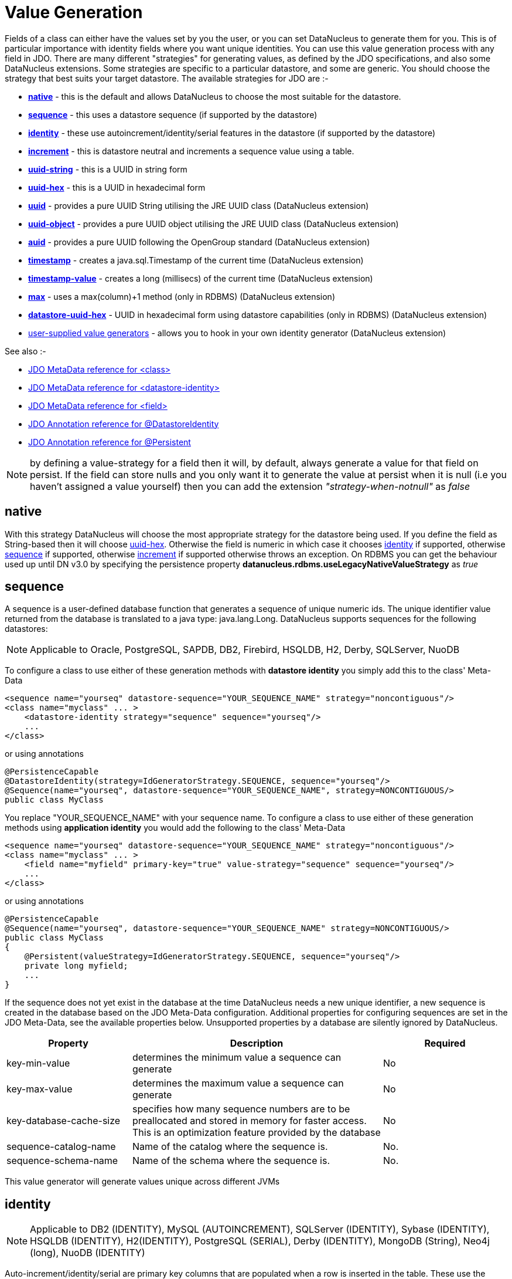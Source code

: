 [[value_generation]]
= Value Generation
:_basedir: ../
:_imagesdir: images/

Fields of a class can either have the values set by you the user, or you can set DataNucleus to generate them for you. 
This is of particular importance with identity fields where you want unique identities. 
You can use this value generation process with any field in JDO. 
There are many different "strategies" for generating values, as defined by the JDO specifications, and also some DataNucleus extensions. 
Some strategies are specific to a particular datastore, and some are generic. You should choose the strategy that best suits your target datastore. 
The available strategies for JDO are :-

* link:#valuegen_native[*native*] - this is the default and allows DataNucleus to choose the most suitable for the datastore.
* link:#valuegen_sequence[*sequence*] - this uses a datastore sequence (if supported by the datastore)
* link:#valuegen_identity[*identity*] - these use autoincrement/identity/serial features in the datastore (if supported by the datastore)
* link:#valuegen_increment[*increment*] - this is datastore neutral and increments a sequence value using a table.
* link:#valuegen_uuidstring[*uuid-string*] - this is a UUID in string form
* link:#valuegen_uuidhex[*uuid-hex*] - this is a UUID in hexadecimal form
* link:#valuegen_uuid[*uuid*] - provides a pure UUID String utilising the JRE UUID class (DataNucleus extension)
* link:#valuegen_uuid_object[*uuid-object*] - provides a pure UUID object utilising the JRE UUID class (DataNucleus extension)
* link:#valuegen_auid[*auid*] - provides a pure UUID following the OpenGroup standard (DataNucleus extension)
* link:#valuegen_timestamp[*timestamp*] - creates a java.sql.Timestamp of the current time (DataNucleus extension)
* link:#valuegen_timestamp-value[*timestamp-value*] - creates a long (millisecs) of the current time (DataNucleus extension)
* link:#valuegen_max[*max*] - uses a max(column)+1 method (only in RDBMS) (DataNucleus extension)
* link:#valuegen_datastoreuuidhex[*datastore-uuid-hex*] - UUID in hexadecimal form using datastore capabilities (only in RDBMS) (DataNucleus extension)
* link:../extensions/extensions.html#store_valuegenerator[user-supplied value generators] - allows you to hook in your own identity generator (DataNucleus extension)

See also :-

* link:metadata_xml.html#class[JDO MetaData reference for <class>]
* link:metadata_xml.html#datastore-identity[JDO MetaData reference for <datastore-identity>]
* link:metadata_xml.html#field[JDO MetaData reference for <field>]
* link:annotations.html#DatastoreIdentity[JDO Annotation reference for @DatastoreIdentity]
* link:annotations.html#Persistent[JDO Annotation reference for @Persistent]


NOTE: by defining a value-strategy for a field then it will, by default, always generate a value for that field on persist. 
If the field can store nulls and you only want it to generate the value at persist when it is null (i.e you haven't assigned a value yourself) 
then you can add the extension _"strategy-when-notnull"_ as _false_


[[valuegen_native]]
== native

With this strategy DataNucleus will choose the most appropriate strategy for the datastore being used.
If you define the field as String-based then it will choose link:#valuegen_uuidhex[uuid-hex]. 
Otherwise the field is numeric in which case it chooses link:#valuegen_identity[identity] if supported, otherwise
link:#valuegen_sequence[sequence] if supported, otherwise link:#valuegen_increment[increment] if supported otherwise throws an exception. 
On RDBMS you can get the behaviour used up until DN v3.0 by specifying the persistence property *datanucleus.rdbms.useLegacyNativeValueStrategy* as _true_


[[valuegen_sequence]]
== sequence

A sequence is a user-defined database function that generates a sequence of unique numeric ids. 
The unique identifier value returned from the database is translated to a java type: java.lang.Long. 
DataNucleus supports sequences for the following datastores:

NOTE: Applicable to Oracle, PostgreSQL, SAPDB, DB2, Firebird, HSQLDB, H2, Derby, SQLServer, NuoDB

To configure a class to use either of these generation methods with *datastore identity* you simply add this to the class' Meta-Data

[source,xml]
-----
<sequence name="yourseq" datastore-sequence="YOUR_SEQUENCE_NAME" strategy="noncontiguous"/>
<class name="myclass" ... >
    <datastore-identity strategy="sequence" sequence="yourseq"/>
    ...
</class>
-----

or using annotations

[source,java]
-----
@PersistenceCapable
@DatastoreIdentity(strategy=IdGeneratorStrategy.SEQUENCE, sequence="yourseq"/>
@Sequence(name="yourseq", datastore-sequence="YOUR_SEQUENCE_NAME", strategy=NONCONTIGUOUS/>
public class MyClass
-----

You replace "YOUR_SEQUENCE_NAME" with your sequence name. 
To configure a class to use either of these generation methods using *application identity* you would add the following to the class' Meta-Data

[source,xml]
-----
<sequence name="yourseq" datastore-sequence="YOUR_SEQUENCE_NAME" strategy="noncontiguous"/>
<class name="myclass" ... >
    <field name="myfield" primary-key="true" value-strategy="sequence" sequence="yourseq"/>
    ...
</class>
-----

or using annotations

[source,java]
-----
@PersistenceCapable
@Sequence(name="yourseq", datastore-sequence="YOUR_SEQUENCE_NAME" strategy=NONCONTIGUOUS/>
public class MyClass
{
    @Persistent(valueStrategy=IdGeneratorStrategy.SEQUENCE, sequence="yourseq"/>
    private long myfield;
    ...
}
-----

If the sequence does not yet exist in the database at the time DataNucleus needs a new unique identifier, a new 
sequence is created in the database based on the JDO Meta-Data configuration. 
Additional properties for configuring sequences are set in the JDO Meta-Data, see the available properties below. 
Unsupported properties by a database are silently ignored by DataNucleus.

[cols="1,2,1", options="header"]
|===
|Property
|Description
|Required

|key-min-value
|determines the minimum value a sequence can generate
|No

|key-max-value
|determines the maximum value a sequence can generate
|No

|key-database-cache-size
|specifies how many sequence numbers are to be preallocated and stored in memory for faster access. This is an optimization feature provided by the database
|No

|sequence-catalog-name
|Name of the catalog where the sequence is.
|No.

|sequence-schema-name
|Name of the schema where the sequence is.
|No.
|===

This value generator will generate values unique across different JVMs



[[valuegen_identity]]
== identity

NOTE: Applicable to DB2 (IDENTITY), MySQL (AUTOINCREMENT), SQLServer (IDENTITY), Sybase (IDENTITY), HSQLDB (IDENTITY), H2(IDENTITY), PostgreSQL (SERIAL), Derby (IDENTITY),
MongoDB (String), Neo4j (long), NuoDB (IDENTITY)

Auto-increment/identity/serial are primary key columns that are populated when a row is inserted in the table. 
These use the databases own keywords on table creation and so rely on having the table structure either created by DataNucleus or having the column with the necessary keyword.

NOTE: This generation strategy should only be used if there is a single "root" table for the inheritance tree. 
If you have more than 1 root table (e.g using subclass-table inheritance) then you should choose a different generation strategy

For a class using *datastore identity* you need to set the _strategy_ attribute. You can configure the Meta-Data for the class something like this (replacing 'myclass' with your class name) :

[source,xml]
-----
<class name="MyClass">
    <datastore-identity strategy="identity"/>
    ...
</class>
-----

or using annotations

[source,java]
-----
@PersistenceCapable
@DatastoreIdentity(strategy=IdGeneratorStrategy.IDENTITY)
public class MyClass {...}
-----

For a class using *application identity* you need to set the _value-strategy_ attribute on the primary key field. 
You can configure the Meta-Data for the class something like this (replacing 'myclass' and 'myfield' with your class and field names) :

[source,xml]
-----
<class name="myclass" identity-type="application">
    <field name="myfield" primary-key="true" value-strategy="identity"/<
    ...
</class>
-----

or using annotations

[source,java]
-----
@PersistenceCapable
public class MyClass
{
    @Persistent(valueStrategy=IdGeneratorStrategy.IDENTITY, primaryKey="true")
    long myfield;
}
-----

Please be aware that if you have an inheritance tree with the base class defined as using "identity" then
the column definition for the PK of the base table will be defined as "AUTO_INCREMENT" or "IDENTITY" or 
                    "SERIAL" (dependent on the RDBMS) and all subtables will NOT have this identifier added to their PK column
                    definitions. This is because the identities are assigned in the base table (since all objects will have 
                    an entry in the base table).

NOTE: If using optimistic transactions, this strategy will mean that the value is only set when the object is actually persisted (i.e at flush() or commit())

This value generator will generate values unique across different JVMs


[[valuegen_increment]]
== increment

This method is database neutral and uses a sequence table that holds an incrementing sequence value. 
The unique identifier value returned from the database is translated to a java type: java.lang.Long. This strategy will work with any datastore. 
This method require a sequence table in the database and creates one if doesn't exist.

To configure a *datastore identity* class to use this generation method you simply add this to the classes Meta-Data.

[source,xml]
-----
<class name="MyClass" ... >
    <datastore-identity strategy="increment"/>
    ...
</class>
-----

or using annotations

[source,java]
-----
@PersistenceCapable
@DatastoreIdentity(strategy=IdGeneratorStrategy.INCREMENT)
public class MyClass {...}
-----

To configure an *application identity* class to use this generation method you simply add this to the class' Meta-Data. 
If your class is in an inheritance tree you should define this for the base class only.

[source,xml]
-----
<class name="MyClass" ... >
    <field name="myfield" primary-key="true" value-strategy="increment"/>
    ...
</class>
-----

or using annotations

[source,java]
-----
@PersistenceCapable
public class MyClass 
{
    @Persistent(valueStrategy=IdGeneratorStrategy.INCREMENT, primaryKey="true");
    long myfield;
    ...
}
-----

Additional properties for configuring this generator are set in the JDO Meta-Data, see the available properties below. Unsupported properties are silently ignored by DataNucleus.

[cols="1,2,1", options="header"]
|===
|Property
|Description
|Required

|key-initial-value
|First value to be allocated.
|No. Defaults to 1

|key-cache-size
|number of unique identifiers to cache. The keys are pre-allocated, cached and used on demand. If _key-cache-size_ is greater than 1, it may generate holes in the 
object keys in the database, if not all keys are used.
Refer to persistence property *datanucleus.valuegeneration.increment.allocationSize*
|No. Defaults to 10

|sequence-table-basis
|Whether to define uniqueness on the base class name or the base table name.
Since there is no "base table name" when the root class has "subclass-table" this should be set to "class" when the root class has "subclass-table" inheritance
|No. Defaults to _class_, but the other option is _table_

|sequence-name
|name for the sequence (overriding the "sequence-table-basis" above). The row in the table will use this in the PK column
|No

|sequence-table-name
|Table name for storing the sequence.
|No. Defaults to _SEQUENCE_TABLE_

|sequence-catalog-name
|Name of the catalog where the table is.
|No.

|sequence-schema-name
|Name of the schema where the table is.
|No.

|sequence-name-column-name
|Name for the column that represent sequence names.
|No. Defaults to _SEQUENCE_NAME_

|sequence-nextval-column-name
|Name for the column that represent incremeting sequence values.
|No. Defaults to _NEXT_VAL_

|table-name
|Name of the table whose column we are generating the value for (used when we have no previous sequence value and want a start point.
|No.

|column-name
|Name of the column we are generating the value for (used when we have no previous sequence value and want a start point.
|No.
|===

This value generator will generate values unique across different JVMs



[[valuegen_uuidstring]]
== uuid-string

This generator creates identities with 16 characters in string format. 
The identity contains the IP address of the local machine where DataNucleus is running, as well as other necessary components to provide uniqueness across time.

NOTE: this 'string' contains non-standard characters so is not usable on all datastores. You are better off with a standard UUID in most situations

This generator can be used in concurrent applications. 
It is especially useful in situations where large numbers of transactions within a certain amount of time have to be made, and the additional overhead of synchronizing 
the concurrent creation of unique identifiers through the database would break performance limits. 
It doesn't require datastore access to generate the identities and so has performance benefits over some of the other generators.

For a class using *datastore identity* you need to add metadata something like the following

[source,xml]
-----
<class name="myclass">
    <datastore-identity strategy="uuid-string"/>
    ...
</class>
-----

To configure an *application identity* class to use this generation method you simply add this to the class' JDO Meta-Data.

[source,xml]
-----
<class name="myclass">
    <field name="myfield" primary-key="true" value-strategy="uuid-string"/>
    ...
</class>
-----


[[valuegen_uuidhex]]
== uuid-hex

This generator creates identities with 32 characters in hexadecimal format. 
The identity contains the IP address of the local machine where DataNucleus is running, as well as other necessary components to provide uniqueness across time.

This generator can be used in concurrent applications. 
It is especially useful in situations where large numbers of transactions within a certain amount of time have to be made, and the additional overhead of 
synchronizing the concurrent creation of unique identifiers through the database would break performance limits. 
It doesn't require datastore access to generate the identities and so has performance benefits over some of the other generators.

For a class using *datastore identity* you need to add metadata something like the following

[source,xml]
-----
<class name="myclass">
    <datastore-identity strategy="uuid-hex"/>
    ...
</class>
-----

To configure an *application identity* class to use this generation method you simply add this to the class' JDO Meta-Data.

[source,xml]
-----
<class name="myclass">
    <field name="myfield" primary-key="true" value-strategy="uuid-hex"/>
    ...
</class>
-----


[[valuegen_datastoreuuidhex]]
== datastore-uuid-hex

image:../images/nucleus_extension.png[]

This method is like the "uuid-hex" option above except that it utilises datastore capabilities to generate the UUIDHEX code. 
Consequently this only works on some RDBMS (MSSQL, MySQL). The disadvantage of this strategy is that it makes a call to the datastore for each new UUID required. 
The generated UUID is in the same form as the AUID strategy where identities are generated in memory and so the AUID strategy is the recommended choice relative to this option.

For a class using *datastore identity* you need to add metadata something like the following

[source,xml]
-----
<class name="myclass">
    <datastore-identity strategy="datastore-uuid-hex"/>
    ...
</class>
-----

To configure an *application identity* class to use this generation method you simply add this to the class' JDO Meta-Data.

[source,xml]
-----
<class name="myclass">
    <field name="myfield" primary-key="true" value-strategy="datastore-uuid-hex"/>
    ...
</class>
-----


[[valuegen_max]]
== max

image:../images/nucleus_extension.png[]

This method is database neutral and uses the _"select max(column) from table" + 1_ strategy to create unique ids. 
The unique identifier value returned from the database is translated to a java type: java.lang.Long. 
*It is however not recommended by DataNucleus since it makes a DB call for every record to be inserted and hence is inefficient. 
Each DB call will run a scan in all table contents causing contention and locks in the table. 
We recommend the use of either Sequence or Identity based value generators (see below) - which you use would depend on your RDBMS.*

For a class using *datastore identity* you need to add metadata something like the following

[source,xml]
-----
<class name="myclass">
    <datastore-identity strategy="max"/>
    ...
</class>
-----

To configure an *application identity* class to use this generation method you simply add this to the class' JDO Meta-Data.

[source,xml]
-----
<class name="myclass">
    <field name="myfield" primary-key="true" value-strategy="max"/>
    ...
</class>
-----

This value generator will *NOT* guarantee to generate values unique across different JVMs.
This is because it will select the "max+1" and before creating the record another thread may come in and insert one.



[[valuegen_uuid]]
== uuid

image:../images/nucleus_extension.png[]

This generator uses the JRE UUID class to generate String values. The values are 128-bit (36 character) of the form "0e400c2c-b3a0-4786-a0c6-f2607bf643eb"

This generator can be used in concurrent applications. It is especially useful in situations where large numbers of transactions within a certain amount of time have to be made, and the 
additional overhead of synchronizing the concurrent creation of unique identifiers through the database would break performance limits.

For a class using *datastore identity* you need to add metadata something like the following

[source,xml]
-----
<class name="MyClass">
    <datastore-identity strategy="uuid"/>
    ...
</class>
-----

or using annotations

[source,java]
-----
@PersistenceCapable
@DatastoreIdentity(customStrategy="uuid")
public class MyClass {...}
-----

To configure an *application identity* class to use this generation method you simply add this to the class' JDO Meta-Data.

[source,xml]
-----
<class name="MyClass" ... >
    <field name="myfield" primary-key="true" value-strategy="uuid"/>
    ...
</class>
-----

or using annotations

[source,java]
-----
public class MyClass
{
    @Persistent(customValueStrategy="uuid", primaryKey="true")
    String myfield;
}
-----

This value generator will generate values unique across different JVMs


[[valuegen_uuid_object]]
== uuid-object

image:../images/nucleus_extension.png[]

This generator uses the JRE UUID class to generate UUID values. The values are 128-bit (36 character) of the form "0e400c2c-b3a0-4786-a0c6-f2607bf643eb"

This generator can be used in concurrent applications. It is especially useful in situations where large numbers of transactions within a certain amount of time have to be made, and the 
additional overhead of synchronizing the concurrent creation of unique identifiers through the database would break performance limits.

To configure an *application identity* class to use this generation method you simply add this to the class' JDO Meta-Data.

[source,xml]
-----
<class name="myclass">
    <field name="myfield" primary-key="true" value-strategy="uuid-object"/>
    ...
</class>
-----

Or using annotations

[source,java]
-----
public class MyClass
{
    @Persistent(customValueStrategy="uuid-object")
    UUID myField;
}
-----

This value generator will generate values unique across different JVMs


[[valuegen_auid]]
== auid

image:../images/nucleus_extension.png[]

This generator uses a Java implementation of DCE UUIDs to create unique identifiers without the overhead 
of additional database transactions or even an open database connection. The identifiers are Strings of 
the form "LLLLLLLL-MMMM-HHHH-CCCC-NNNNNNNNNNNN" where 'L', 'M', 'H', 'C' and 'N' are the DCE UUID fields
named time low, time mid, time high, clock sequence and node.

This generator can be used in concurrent applications. It is especially useful in situations where large 
numbers of transactions within a certain amount of time have to be made, and the additional overhead of 
synchronizing the concurrent creation of unique identifiers through the database would break performance limits.

For a class using *datastore identity* you need to add metadata something like the following

[source,xml]
-----
<class name="myclass" ... >
    <datastore-identity strategy="auid"/>
    ...
</class>
-----

To configure an *application identity* class to use this generation method you simply add this to the class' JDO Meta-Data.

[source,xml]
-----
<class name="myclass" ... >
    <field name="myfield" primary-key="true" value-strategy="auid"/>
    ...
</class>
-----

This value generator will generate values unique across different JVMs


[[valuegen_timestamp]]
== timestamp

image:../images/nucleus_extension.png[]

This method will create a java.sql.Timestamp of the current time (at insertion in the datastore).

For a class using *datastore identity* you need to add metadata something like the following

[source,xml]
-----
<class name="myclass>
    <datastore-identity strategy="timestamp"/>
    ...
</class>
-----

To configure an *application identity* class to use this generation method you simply add this to the class' JDO Meta-Data.

[source,xml]
-----
<class name="myclass">
    <field name="myfield" primary-key="true" value-strategy="timestamp"/>
    ...
</class>
-----


[[valuegen_timestamp-value]]
== timestamp-value

image:../images/nucleus_extension.png[]

This method will create a long of the current time in millisecs (at insertion in the datastore).

For a class using *datastore identity* you need to add metadata something like the following

[source,xml]
-----
<class name="myclass">
    <datastore-identity strategy="timestamp-value"/>
    ...
</class>
-----

To configure an *application identity* class to use this generation method you simply add this to the class' JDO Meta-Data.

[source,xml]
-----
<class name="myclass">
    <field name="myfield" primary-key="true" value-strategy="timestamp-value"/>
    ...
</class>
-----


== Standalone ID generation

image:../images/nucleus_extension.png[]

This section describes how to use the DataNucleus Value Generator API for generating unique keys for objects outside the DataNucleus (JDO) runtime. 
DataNucleus defines a framework for identity generation and provides many builtin strategies for identities. 
You can make use of the same strategies described above but for generating identities manually for your own use. 
The process is described below

The DataNucleus Value Generator API revolves around 2 classes. 
The entry point for retrieving generators is the *ValueGenerationManager*. 
This manages the appropriate *ValueGenerator* classes. 
Value generators maintain a block of cached ids in memory which avoid reading the database each time it needs a new unique id. 
Caching a block of unique ids provides you the best performance but can cause "holes" in the sequence of ids for the stored objects in the database. 

Let's take an example. Here we want to obtain an identity using the *TableGenerator* ("increment" above). 
This stores identities in a datastore table. We want to generate an identity using this. Here is what we add to our code

[source,java]
-----
PersistenceManagerImpl pm = (PersistenceManagerImpl) ... // cast your pm to impl ;

// Obtain a ValueGenerationManager
ValueGenerationManager mgr = new ValueGenerationManager();

// Obtain a ValueGenerator of the required type
Properties properties = new Properties();
properties.setProperty("sequence-name", "GLOBAL"); // Use a global sequence number (for all tables)
ValueGenerator generator = mgr.createValueGenerator("MyGenerator",
    org.datanucleus.store.rdbms.valuegenerator.TableGenerator.class, props, pm.getStoreManager(),
                new ValueGenerationConnectionProvider()
                {
                    RDBMSManager rdbmsManager = null;
                    ManagedConnection con;
                    public ManagedConnection retrieveConnection()
                    {
                        rdbmsManager = (RDBMSManager) pm.getStoreManager();
                        try
                        {
                            // important to use TRANSACTION_NONE like DataNucleus does
                            con = rdbmsManager.getConnection(Connection.TRANSACTION_NONE);;
                            return con;
                        }
                        catch (SQLException e)
                        {
                            logger.error("Failed to obtain new DB connection for identity generation!");
                            throw new RuntimeException(e);
                        }
                    }
                    public void releaseConnection()
                    {
                        try
                        {
                            con.close();
                            con = null;
                        }
                        catch (DataNucleusException e)
                        {
                            logger.error("Failed to close DB connection for identity generation!");
                            throw new RuntimeException(e);
                        }
                        finally
                        {
                            rdbmsManager = null;
                        }
                    }
                });

// Retrieve the next identity using this strategy
Long identifier = (Long)generator.next();
-----

Some ValueGenerators are specific to RDBMS datastores, and some are generic, so bear this in mind when selecting and adding your own.

